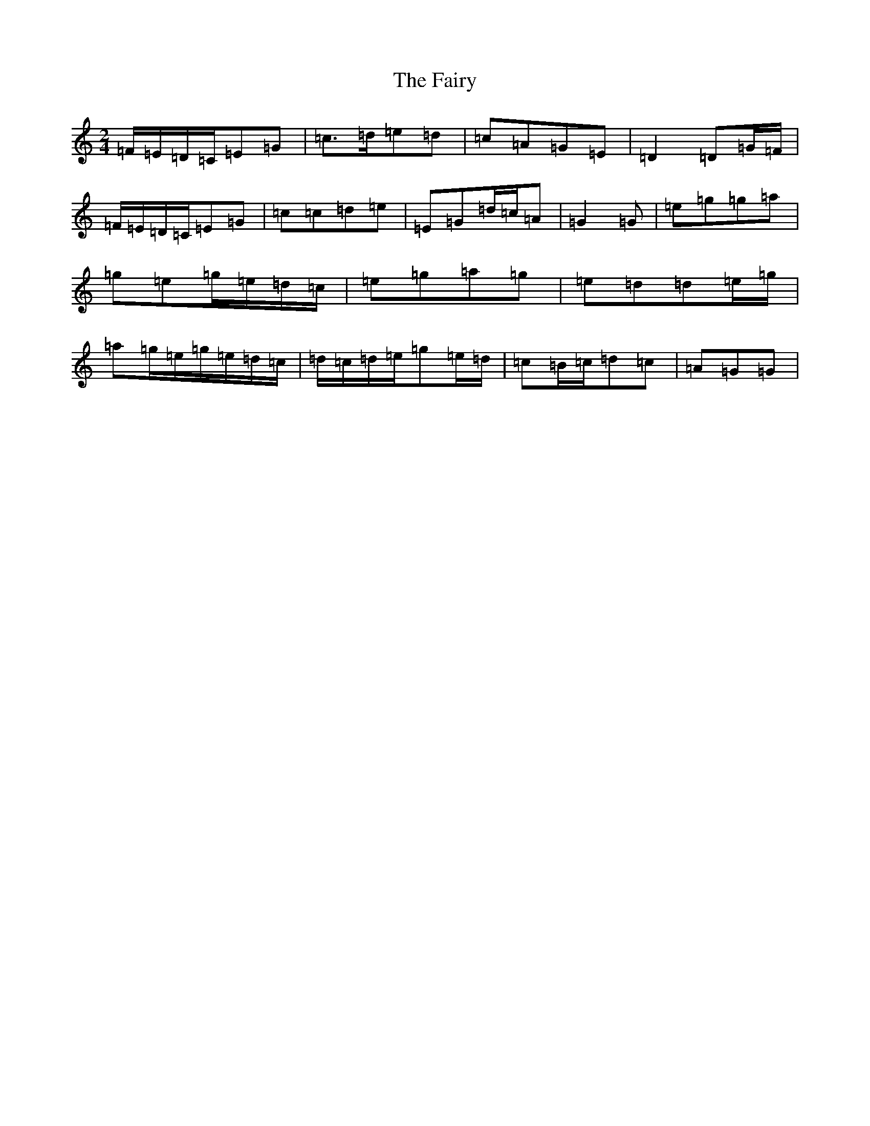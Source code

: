 X: 3223
T: Fairy, The
S: https://thesession.org/tunes/8583#setting30009
Z: D Major
R: jig
M:2/4
L:1/8
K: C Major
=F/2=E/2=D/2=C/2=E=G|=c>=d=e=d|=c=A=G=E|=D2=D=G/2=F/2|=F/2=E/2=D/2=C/2=E=G|=c=c=d=e|=E=G=d/2=c/2=A|=G2=G|=e=g=g=a|=g=e=g/2=e/2=d/2=c/2|=e=g=a=g|=e=d=d=e/2=g/2|=a=g/2=e/2=g/2=e/2=d/2=c/2|=d/2=c/2=d/2=e/2=g=e/2=d/2|=c=B/2=c/2=d=c|=A=G=G|